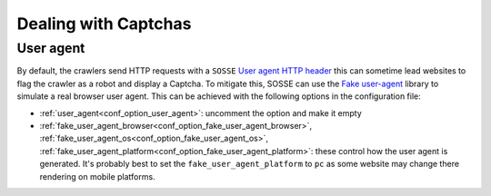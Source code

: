 Dealing with Captchas
=====================

User agent
----------

By default, the crawlers send HTTP requests with a ``SOSSE`` `User agent HTTP header <https://en.wikipedia.org/wiki/User-Agent_header>`_
this can sometime lead websites to flag the crawler as a robot and display a Captcha.
To mitigate this, SOSSE can use the `Fake user-agent <https://github.com/fake-useragent/fake-useragent>`_ library to simulate a real
browser user agent. This can be achieved with the following options in the configuration file:

* :ref:`user_agent<conf_option_user_agent>`: uncomment the option and make it empty
* :ref:`fake_user_agent_browser<conf_option_fake_user_agent_browser>`, :ref:`fake_user_agent_os<conf_option_fake_user_agent_os>`, :ref:`fake_user_agent_platform<conf_option_fake_user_agent_platform>`: these control how the user agent is generated.
  It's probably best to set the ``fake_user_agent_platform`` to ``pc`` as some website may change there rendering on mobile platforms.
